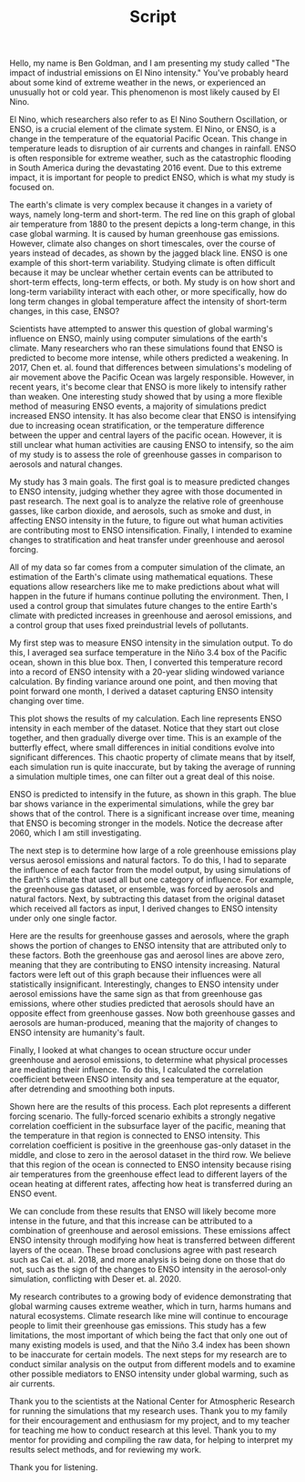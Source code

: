 #+TITLE: Script
#+LATEX_CLASS: basic
#+LATEX_HEADER: \class{Science Research}
#+LATEX_HEADER: \professor{Ms. Fleming}
#+OPTIONS: toc:nil

Hello, my name is Ben Goldman, and I am presenting my study called "The impact of industrial emissions on El Nino intensity." You've probably heard about some kind of extreme weather in the news, or experienced an unusually hot or cold year. This phenomenon is most likely caused by El Nino.

El Nino, which researchers also refer to as El Nino Southern Oscillation, or ENSO, is a crucial element of the climate system. El Nino, or ENSO, is a change in the temperature of the equatorial Pacific Ocean. This change in temperature leads to disruption of air currents and changes in rainfall. ENSO is often responsible for extreme weather, such as the catastrophic flooding in South America during the devastating 2016 event. Due to this extreme impact, it is important for people to predict ENSO, which is what my study is focused on.

The earth's climate is very complex because it changes in a variety of ways, namely long-term and short-term. The red line on this graph of global air temperature from 1880 to the present depicts a long-term change, in this case global warming. It is caused by human greenhouse gas emissions. However, climate also changes on short timescales, over the course of years instead of decades, as shown by the jagged black line. ENSO is one example of this short-term variability. Studying climate is often difficult because it may be unclear whether certain events can be attributed to short-term effects, long-term effects, or both. My study is on how short and long-term variability interact with each other, or more specifically, how do long term changes in global temperature affect the intensity of short-term changes, in this case, ENSO?

Scientists have attempted to answer this question of global warming's influence on ENSO, mainly using computer simulations of the earth's climate. Many researchers who ran these simulations found that ENSO is predicted to become more intense, while others predicted a weakening. In 2017, Chen et. al. found that differences between simulations's modeling of air movement above the Pacific Ocean was largely responsible. However, in recent years, it's become clear that ENSO is more likely to intensify rather than weaken. One interesting study showed that by using a more flexible method of measuring ENSO events, a majority of simulations predict increased ENSO intensity. It has also become clear that ENSO is intensifying due to increasing ocean stratification, or the temperature difference between the upper and central layers of the pacific ocean. However, it is still unclear what human activities are causing ENSO to intensify, so the aim of my study is to assess the role of greenhouse gasses in comparison to aerosols and natural changes.

My study has 3 main goals. The first goal is to measure predicted changes to ENSO intensity, judging whether they agree with those documented in past research. The next goal is to analyze the relative role of greenhouse gasses, like carbon dioxide, and aerosols, such as smoke and dust, in affecting ENSO intensity in the future, to figure out what human activities are contributing most to ENSO intensification. Finally, I intended to examine changes to stratification and heat transfer under greenhouse and aerosol forcing.

All of my data so far comes from a computer simulation of the climate, an estimation of the Earth's climate using mathematical equations. These equations allow researchers like me to make predictions about what will happen in the future if humans continue polluting the environment. Then, I used a control group that simulates future changes to the entire Earth's climate with predicted increases in greenhouse and aerosol emissions, and a control group that uses fixed preindustrial levels of pollutants.

My first step was to measure ENSO intensity in the simulation output. To do this, I averaged sea surface temperature in the Niño 3.4 box of the Pacific ocean, shown in this blue box. Then, I converted this temperature record into a record of ENSO intensity with a 20-year sliding windowed variance calculation. By finding variance around one point, and then moving that point forward one month, I derived a dataset capturing ENSO intensity changing over time.

This plot shows the results of my calculation. Each line represents ENSO intensity in each member of the dataset. Notice that they start out close together, and then gradually diverge over time. This is an example of the butterfly effect, where small differences in initial conditions evolve into significant differences. This chaotic property of climate means that by itself, each simulation run is quite inaccurate, but by taking the average of running a simulation multiple times, one can filter out a great deal of this noise.

ENSO is predicted to intensify in the future, as shown in this graph. The blue bar shows variance in the experimental simulations, while the grey bar shows that of the control. There is a significant increase over time, meaning that ENSO is becoming stronger in the models. Notice the decrease after 2060, which I am still investigating.

The next step is to determine how large of a role greenhouse emissions play versus aerosol emissions and natural factors. To do this, I had to separate the influence of each factor from the model output, by using simulations of the Earth's climate that used all but one category of influence. For example, the greenhouse gas dataset, or ensemble, was forced by aerosols and natural factors. Next, by subtracting this dataset from the original dataset which received all factors as input, I derived changes to ENSO intensity under only one single factor.

Here are the results for greenhouse gasses and aerosols, where the graph shows the portion of changes to ENSO intensity that are attributed only to these factors. Both the greenhouse gas and aerosol lines are above zero, meaning that they are contributing to ENSO intensity increasing. Natural factors were left out of this graph because their influences were all statistically insignificant. Interestingly, changes to ENSO intensity under aerosol emissions have the same sign as that from greenhouse gas emissions, where other studies predicted that aerosols should have an opposite effect from greenhouse gasses. Now both greenhouse gasses and aerosols are human-produced, meaning that the majority of changes to ENSO intensity are humanity's fault.

Finally, I looked at what changes to ocean structure occur under greenhouse and aerosol emissions, to determine what physical processes are mediating their influence. To do this, I calculated the correlation coefficient between ENSO intensity and sea temperature at the equator, after detrending and smoothing both inputs.

Shown here are the results of this process. Each plot represents a different forcing scenario. The fully-forced scenario exhibits a strongly negative correlation coefficient in the subsurface layer of the pacific, meaning that the temperature in that region is connected to ENSO intensity. This correlation coefficient is positive in the greenhouse gas-only dataset in the middle, and close to zero in the aerosol dataset in the third row. We believe that this region of the ocean is connected to ENSO intensity because rising air temperatures from the greenhouse effect lead to different layers of the ocean heating at different rates, affecting how heat is transferred during an ENSO event.

We can conclude from these results that ENSO will likely become more intense in the future, and that this increase can be attributed to a combination of greenhouse and aerosol emissions. These emissions affect ENSO intensity through modifying how heat is transferred between different layers of the ocean. These broad conclusions agree with past research such as Cai et. al. 2018, and more analysis is being done on those that do not, such as the sign of the changes to ENSO intensity in the aerosol-only simulation, conflicting with Deser et. al. 2020.

My research contributes to a growing body of evidence demonstrating that global warming causes extreme weather, which in turn, harms humans and natural ecosystems. Climate research like mine will continue to encourage people to limit their greenhouse gas emissions. This study has a few limitations, the most important of which being the fact that only one out of many existing models is used, and that the Niño 3.4 index has been shown to be inaccurate for certain models. The next steps for my research are to conduct similar analysis on the output from different models and to examine other possible mediators to ENSO intensity under global warming, such as air currents.

Thank you to the scientists at the National Center for Atmospheric Research for running the simulations that my research uses. Thank you to my family for their encouragement and enthusiasm for my project, and to my teacher for teaching me how to conduct research at this level. Thank you to my mentor for providing and compiling the raw data, for helping to interpret my results select methods, and for reviewing my work.

Thank you for listening.
